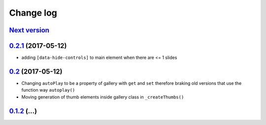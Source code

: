 ==========
Change log
==========

`Next version`_
===============

`0.2.1`_ (2017-05-12)
====================

- adding ``[data-hide-controls]`` to main element when there are <= 1 slides


`0.2`_ (2017-05-12)
====================

- Changing ``autoPlay`` to be a property of gallery with ``get`` and ``set``
  therefore braking old versions that use the function way ``autoplay()``
- Moving generation of thumb elements inside gallery class in ``_createThumbs()``


`0.1.2`_ (...)
====================


.. _0.1.2: https://github.com/feinheit/bliss-gallery/commit/d466d83332766ce871f8ea8079f70783a6c30041
.. _0.2: https://github.com/feinheit/bliss-gallery/compare/v0.1.2...v0.2.0
.. _0.2.1: https://github.com/feinheit/bliss-gallery/compare/v0.2.0...v0.2.1
.. _Next version: https://github.com/feinheit/bliss-gallery/compare/v0.2.0...master
